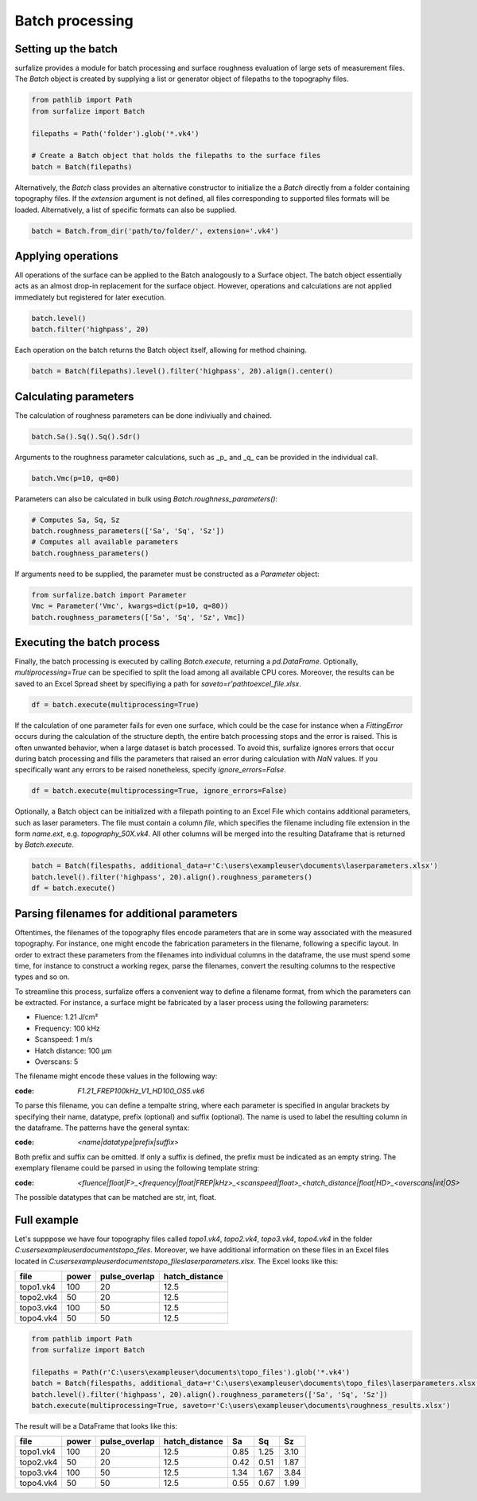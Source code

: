 ================
Batch processing
================

Setting up the batch
====================

surfalize provides a module for batch processing and surface roughness evaluation of large sets of measurement files.
The `Batch` object is created by supplying a list or generator object of filepaths to the topography files.

.. code:: python

    from pathlib import Path
    from surfalize import Batch

    filepaths = Path('folder').glob('*.vk4')

    # Create a Batch object that holds the filepaths to the surface files
    batch = Batch(filepaths)

Alternatively, the `Batch` class provides an alternative constructor to initialize the a `Batch` directly from a folder
containing topography files. If the `extension` argument is not defined, all files corresponding to supported files
formats will be loaded. Alternatively, a list of specific formats can also be supplied.

.. code:: python

    batch = Batch.from_dir('path/to/folder/', extension='.vk4')

Applying operations
===================

All operations of the surface can be applied to the Batch analogously to a Surface object. The batch object essentially
acts as an almost drop-in replacement for the surface object. However, operations and calculations are not applied
immediately but registered for later execution.

.. code:: python

    batch.level()
    batch.filter('highpass', 20)


Each operation on the batch returns the Batch object itself, allowing for method chaining.

.. code:: python

    batch = Batch(filepaths).level().filter('highpass', 20).align().center()

Calculating parameters
======================

The calculation of roughness parameters can be done indiviually and chained.

.. code:: python

    batch.Sa().Sq().Sq().Sdr()

Arguments to the roughness parameter calculations, such as _p_ and _q_ can be provided in the individual call.

.. code:: python

    batch.Vmc(p=10, q=80)

Parameters can also be calculated in bulk using `Batch.roughness_parameters()`:

.. code:: python

    # Computes Sa, Sq, Sz
    batch.roughness_parameters(['Sa', 'Sq', 'Sz'])
    # Computes all available parameters
    batch.roughness_parameters()

If arguments need to be supplied, the parameter must be constructed as a `Parameter` object:

.. code:: python

    from surfalize.batch import Parameter
    Vmc = Parameter('Vmc', kwargs=dict(p=10, q=80))
    batch.roughness_parameters(['Sa', 'Sq', 'Sz', Vmc])

Executing the batch process
===========================

Finally, the batch processing is executed by calling `Batch.execute`, returning a `pd.DataFrame`. Optionally,
`multiprocessing=True` can be specified to split the load among all available CPU cores. Moreover, the results
can be saved to an Excel Spread sheet by specifiying a path for `saveto=r'path\to\excel_file.xlsx`.

.. code:: python

    df = batch.execute(multiprocessing=True)

If the calculation of one parameter fails for even one surface, which could be the case for instance when a
`FittingError` occurs during the calculation of the structure depth, the entire batch processing stops and the error
is raised. This is often unwanted behavior, when a large dataset is batch processed. To avoid this, surfalize ignores
errors that occur during batch processing and fills the parameters that raised an error during calculation with `NaN`
values. If you specifically want any errors to be raised nonetheless, specify `ignore_errors=False`.

.. code:: python

    df = batch.execute(multiprocessing=True, ignore_errors=False)

Optionally, a Batch object can be initialized with a filepath pointing to an Excel File which contains additional
parameters, such as laser parameters. The file must contain a column `file`, which specifies the filename including file
extension in the form `name.ext`, e.g. `topography_50X.vk4`. All other columns will be merged into the resulting
Dataframe that is returned by `Batch.execute`.

.. code:: python

    batch = Batch(filespaths, additional_data=r'C:\users\exampleuser\documents\laserparameters.xlsx')
    batch.level().filter('highpass', 20).align().roughness_parameters()
    df = batch.execute()

Parsing filenames for additional parameters
===========================================
Oftentimes, the filenames of the topography files encode parameters that are in some way associated with the measured
topography. For instance, one might encode the fabrication parameters in the filename, following a specific layout.
In order to extract these parameters from the filenames into individual columns in the dataframe, the use must spend
some time, for instance to construct a working regex, parse the filenames, convert the resulting columns to the
respective types and so on.

To streamline this process, surfalize offers a convenient way to define a filename format, from which the parameters
can be extracted. For instance, a surface might be fabricated by a laser process using the following parameters:

* Fluence: 1.21 J/cm²
* Frequency: 100 kHz
* Scanspeed: 1 m/s
* Hatch distance: 100 µm
* Overscans: 5

The filename might encode these values in the following way:

:code: `F1.21_FREP100kHz_V1_HD100_OS5.vk6`

To parse this filename, you can define a tempalte string, where each parameter is specified in angular brackets by
specifying their name, datatype, prefix (optional) and suffix (optional). The name is used to label the resulting
column in the dataframe. The patterns have the general syntax:

:code: `<name|datatype|prefix|suffix>`

Both prefix and suffix can be omitted. If only a suffix is defined, the prefix must be indicated as an empty string.
The exemplary filename could be parsed in using the following template string:

:code: `<fluence|float|F>_<frequency|float|FREP|kHz>_<scanspeed|float>_<hatch_distance|float|HD>_<overscans|int|OS>`

The possible datatypes that can be matched are str, int, float.

Full example
============

Let's supppose we have four topography files called `topo1.vk4`, `topo2.vk4`, `topo3.vk4`, `topo4.vk4` in
the folder `C:\users\exampleuser\documents\topo_files`. Moreover, we have additional information on these files in an
Excel files located in `C:\users\exampleuser\documents\topo_files\laserparameters.xlsx`. The Excel looks like this:


+------------+-------+---------------+----------------+
| file       | power | pulse_overlap | hatch_distance |
+============+=======+===============+================+
| topo1.vk4  | 100   | 20            | 12.5           |
+------------+-------+---------------+----------------+
| topo2.vk4  | 50    | 20            | 12.5           |
+------------+-------+---------------+----------------+
| topo3.vk4  | 100   | 50            | 12.5           |
+------------+-------+---------------+----------------+
| topo4.vk4  | 50    | 50            | 12.5           |
+------------+-------+---------------+----------------+

.. code:: python

    from pathlib import Path
    from surfalize import Batch

    filepaths = Path(r'C:\users\exampleuser\documents\topo_files').glob('*.vk4')
    batch = Batch(filespaths, additional_data=r'C:\users\exampleuser\documents\topo_files\laserparameters.xlsx')
    batch.level().filter('highpass', 20).align().roughness_parameters(['Sa', 'Sq', 'Sz'])
    batch.execute(multiprocessing=True, saveto=r'C:\users\exampleuser\documents\roughness_results.xlsx')

The result will be a DataFrame that looks like this:

+------------+-------+---------------+----------------+------+------+------+
| file       | power | pulse_overlap | hatch_distance | Sa   | Sq   | Sz   |
+============+=======+===============+================+======+======+======+
| topo1.vk4  | 100   | 20            | 12.5           | 0.85 | 1.25 | 3.10 |
+------------+-------+---------------+----------------+------+------+------+
| topo2.vk4  | 50    | 20            | 12.5           | 0.42 | 0.51 | 1.87 |
+------------+-------+---------------+----------------+------+------+------+
| topo3.vk4  | 100   | 50            | 12.5           | 1.34 | 1.67 | 3.84 |
+------------+-------+---------------+----------------+------+------+------+
| topo4.vk4  | 50    | 50            | 12.5           | 0.55 | 0.67 | 1.99 |
+------------+-------+---------------+----------------+------+------+------+
